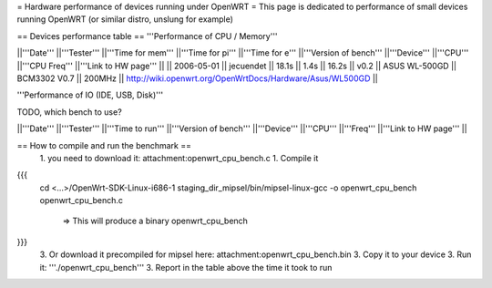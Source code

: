 = Hardware performance of devices running under OpenWRT =
This page is dedicated to performance of small devices running OpenWRT (or similar distro, unslung for example)

== Devices performance table ==
'''Performance of CPU / Memory'''

||'''Date''' ||'''Tester''' ||'''Time for mem''' ||'''Time for pi''' ||'''Time for e''' ||'''Version of bench''' ||'''Device''' ||'''CPU''' ||'''CPU Freq''' ||'''Link to HW page''' ||
|| 2006-05-01 || jecuendet || 18.1s || 1.4s || 16.2s || v0.2 || ASUS WL-500GD || BCM3302 V0.7 || 200MHz || http://wiki.openwrt.org/OpenWrtDocs/Hardware/Asus/WL500GD ||


'''Performance of IO (IDE, USB, Disk)'''

TODO, which bench to use?

||'''Date''' ||'''Tester''' ||'''Time to run''' ||'''Version of bench''' ||'''Device''' ||'''CPU''' ||'''Freq''' ||'''Link to HW page''' ||


== How to compile and run the benchmark ==
 1. you need to download it: attachment:openwrt_cpu_bench.c
 1. Compile it

{{{
    cd <...>/OpenWrt-SDK-Linux-i686-1
    staging_dir_mipsel/bin/mipsel-linux-gcc -o openwrt_cpu_bench openwrt_cpu_bench.c
       => This will produce a binary openwrt_cpu_bench
}}}
 3. Or download it precompiled for mipsel here: attachment:openwrt_cpu_bench.bin
 3. Copy it to your device
 3. Run it: '''./openwrt_cpu_bench'''
 3. Report in the table above the time it took to run
